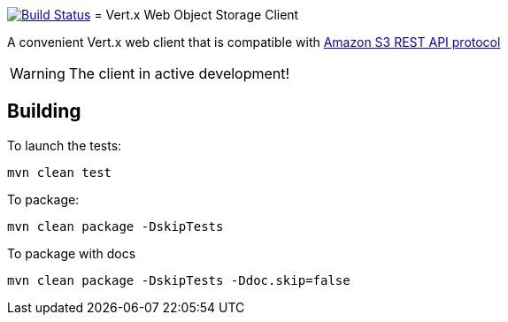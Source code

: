 image:https://github.com/EmadAlblueshi/vertx-web-object-storage-client/actions/workflows/maven.yml/badge.svg?branch=master["Build Status", link="https://github.com/EmadAlblueshi/vertx-web-object-storage-client/actions/workflows/maven.yml"]
= Vert.x Web Object Storage Client 

A convenient Vert.x web client that is compatible with
https://docs.aws.amazon.com/AmazonS3/latest/API/Welcome.html[Amazon S3 REST API protocol]

WARNING: The client in active development!

== Building

To launch the tests:
```
mvn clean test
```

To package:
```
mvn clean package -DskipTests
```

To package with docs
```
mvn clean package -DskipTests -Ddoc.skip=false
```


